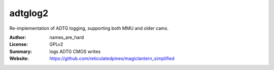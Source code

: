 adtglog2
========

Re-implementation of ADTG logging, supporting both MMU and older cams.

:Author: names_are_hard
:License: GPLv2
:Summary: logs ADTG CMOS writes
:Website: https://github.com/reticulatedpines/magiclantern_simplified

